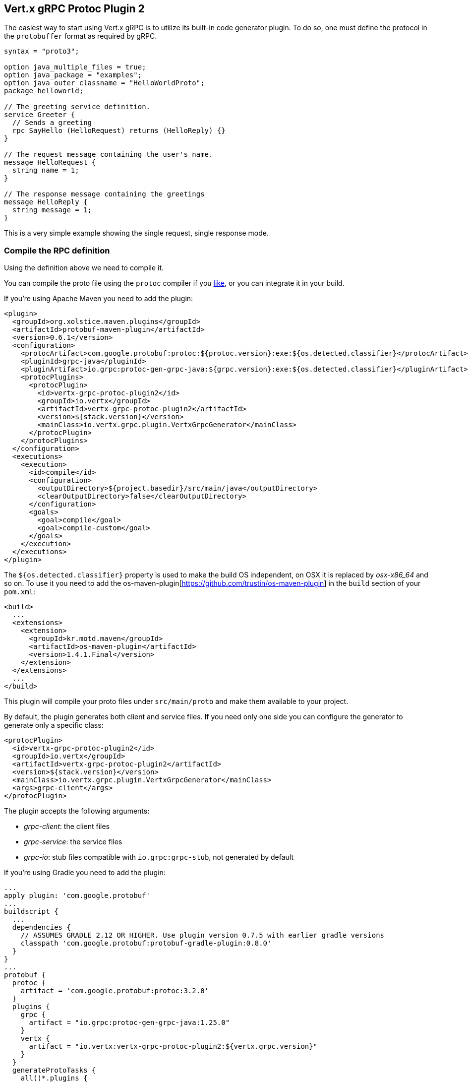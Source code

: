 [[vertx-grpc-protoc-plugin]]
== Vert.x gRPC Protoc Plugin 2

The easiest way to start using Vert.x gRPC is to utilize its built-in code generator plugin. To do so,
one must define the protocol in the `protobuffer` format as required by gRPC.

[source,proto]
----
syntax = "proto3";

option java_multiple_files = true;
option java_package = "examples";
option java_outer_classname = "HelloWorldProto";
package helloworld;

// The greeting service definition.
service Greeter {
  // Sends a greeting
  rpc SayHello (HelloRequest) returns (HelloReply) {}
}

// The request message containing the user's name.
message HelloRequest {
  string name = 1;
}

// The response message containing the greetings
message HelloReply {
  string message = 1;
}
----

This is a very simple example showing the single request, single response mode.

=== Compile the RPC definition

Using the definition above we need to compile it.

You can compile the proto file using the `protoc` compiler if you https://github.com/google/protobuf/tree/master/java#installation---without-maven[like], or you can integrate it in your build.

If you’re using Apache Maven you need to add the plugin:

[source,xml]
----
<plugin>
  <groupId>org.xolstice.maven.plugins</groupId>
  <artifactId>protobuf-maven-plugin</artifactId>
  <version>0.6.1</version>
  <configuration>
    <protocArtifact>com.google.protobuf:protoc:${protoc.version}:exe:${os.detected.classifier}</protocArtifact>
    <pluginId>grpc-java</pluginId>
    <pluginArtifact>io.grpc:protoc-gen-grpc-java:${grpc.version}:exe:${os.detected.classifier}</pluginArtifact>
    <protocPlugins>
      <protocPlugin>
        <id>vertx-grpc-protoc-plugin2</id>
        <groupId>io.vertx</groupId>
        <artifactId>vertx-grpc-protoc-plugin2</artifactId>
        <version>${stack.version}</version>
        <mainClass>io.vertx.grpc.plugin.VertxGrpcGenerator</mainClass>
      </protocPlugin>
    </protocPlugins>
  </configuration>
  <executions>
    <execution>
      <id>compile</id>
      <configuration>
        <outputDirectory>${project.basedir}/src/main/java</outputDirectory>
        <clearOutputDirectory>false</clearOutputDirectory>
      </configuration>
      <goals>
        <goal>compile</goal>
        <goal>compile-custom</goal>
      </goals>
    </execution>
  </executions>
</plugin>
----

The `${os.detected.classifier}` property is used to make the build OS independent, on OSX it is replaced
by _osx-x86_64_ and so on. To use it you need to add the os-maven-plugin[https://github.com/trustin/os-maven-plugin]
in the `build` section of your `pom.xml`:

[source,xml]
----
<build>
  ...
  <extensions>
    <extension>
      <groupId>kr.motd.maven</groupId>
      <artifactId>os-maven-plugin</artifactId>
      <version>1.4.1.Final</version>
    </extension>
  </extensions>
  ...
</build>
----

This plugin will compile your proto files under `src/main/proto` and make them available to your project.

By default, the plugin generates both client and service files. If you need only one side you can configure the generator to generate only a specific class:

[source,xml]
----
<protocPlugin>
  <id>vertx-grpc-protoc-plugin2</id>
  <groupId>io.vertx</groupId>
  <artifactId>vertx-grpc-protoc-plugin2</artifactId>
  <version>${stack.version}</version>
  <mainClass>io.vertx.grpc.plugin.VertxGrpcGenerator</mainClass>
  <args>grpc-client</args>
</protocPlugin>
----

The plugin accepts the following arguments:

- _grpc-client_: the client files
- _grpc-service_: the service files
- _grpc-io_: stub files compatible with `io.grpc:grpc-stub`, not generated by default

If you're using Gradle you need to add the plugin:

[source,groovy]
----
...
apply plugin: 'com.google.protobuf'
...
buildscript {
  ...
  dependencies {
    // ASSUMES GRADLE 2.12 OR HIGHER. Use plugin version 0.7.5 with earlier gradle versions
    classpath 'com.google.protobuf:protobuf-gradle-plugin:0.8.0'
  }
}
...
protobuf {
  protoc {
    artifact = 'com.google.protobuf:protoc:3.2.0'
  }
  plugins {
    grpc {
      artifact = "io.grpc:protoc-gen-grpc-java:1.25.0"
    }
    vertx {
      artifact = "io.vertx:vertx-grpc-protoc-plugin2:${vertx.grpc.version}"
    }
  }
  generateProtoTasks {
    all()*.plugins {
      grpc
      vertx
    }
  }
}
----

This plugin will compile your proto files under `build/generated/source/proto/main` and make them available to your project.

=== Generated RPC files

For each service definition, the plugin creates several Java RPC files, let's have a quick look at them:

- `examples/Greeter.java`
- `examples/GreeterClient.java`
- `examples/GreeterService.java`
- `examples/GreeterGrpcClient.java`
- `examples/GreeterGrpcService.java`

=== Generating an RxJava client wrapper

TODO: move this somewhere else, this is the intro

As seen above, the plugin generates a client service interface annotated with Vert.x codegen annotations.

[source,java]
----
@io.vertx.codegen.annotations.VertxGen
public interface GreeterClient {
  ...
}
----

Therefore, a Vert.x codegen processor can process it, as such a Vert.x RxJava generator will generate an RxJava client wrapper
with idiomatic RxJava API.

Here is a Maven configuration example:

[source,xml]
----
<plugin>
  <artifactId>maven-compiler-plugin</artifactId>
  <executions>
    <execution>
      <id>default-compile</id>
      <configuration>
        <annotationProcessorPaths>
          <annotationProcessorPath>
            <groupId>io.vertx</groupId>
            <artifactId>vertx-codegen</artifactId>
            <classifier>processor</classifier>
            <version>${vertx.version}</version>
          </annotationProcessorPath>
          <annotationProcessorPath>
            <groupId>io.vertx</groupId>
            <artifactId>vertx-rx-java3-gen</artifactId>
            <version>${vertx.version}</version>
          </annotationProcessorPath>
        </annotationProcessorPaths>
      </configuration>
    </execution>
  </executions>
</plugin>
----

The generated can be then used

[source,java]
----
// Use the RxJava version
GreeterClient client = io.grpc.examples.rxjava3.helloworld.GreeterClient.create(grpcClient, SocketAddress.inetSocketAddress(8080, "localhost"));

// Get a Single instead of a Future
Single<HelloReply> reply = client.sayHello(HelloRequest.newBuilder().setName("World").build());

Flowable<HelloRequest> requestStream = Flowable.just("World", "Monde", "Mundo")
      .map(name -> HelloRequest.newBuilder().setName(name).build());

// Use Flowable instead of Vert.x streams
Flowable<String> responseStream = client
  .sayHelloStreaming(stream)
  .map(HelloReply::getMessage);
----

NOTE: this uses RxJava version of GrpcClient

=== Generate transcoding definitions

TODO: move this somewhere else, this is the intro

The plugin can also generate transcoding definitions for the gRPC services. For more information see the
xref:server.adoc#_grpc_transcoding[Transcoding] section.

==== Generate transcoding definitions

Currently, the plugin supports generating transcoding definitions for the gRPC services via https://github.com/googleapis/api-common-protos/blob/main/google/api/http.proto[http.proto]. This feature is enabled by default.

Example of the gRPC transcoding definition:

[source,proto]
----
syntax = "proto3";

import "google/api/http.proto";

service Greeter {
  rpc SayHello (HelloRequest) returns (HelloReply) {
    option (google.api.http) = {
      post: "/v1/hello"
    };
  }

  rpc SayHelloAgain (HelloRequest) returns (HelloReply) {
    option (google.api.http) = {
      post: "/v1/hello/{name}"
    };
  }
}

message HelloRequest {
  string name = 1;
}

message HelloReply {
  string message = 1;
}

----

To test if the transcoding is working correctly, you can use the `curl` command:

[source]
----
curl -X POST -H "Content-Type: application/json" -d '{"name":"vert.x"}' http://localhost:8080/v1/hello
----

And for the `SayHelloAgain` method:

[source]
----
curl -X POST -H "Content-Type: application/json" http://localhost:8080/v1/hello/vert.x
----

==== HTTP Transcoding Options

The protoc plugin automatically generates transcoding options for service methods that use the `google.api.http` annotation.

==== Overview

The `google.api.http` annotation allows you to map gRPC methods to HTTP endpoints, enabling your service to handle both gRPC and HTTP/REST requests. The plugin supports various HTTP methods (GET, POST) and custom methods.

==== Examples

===== Basic HTTP Mappings

[source,proto]
----
service Greeter {
  // Maps a GET endpoint with a URL parameter
  rpc SayHello (HelloRequest) returns (HelloReply) {
    option (google.api.http) = {
      get: "/v1/hello/{name}"
      additional_bindings {
        post: "/v1/hello"  // Alternative POST endpoint
      }
    };
  }

  // Maps a POST endpoint with an alternative GET binding
  rpc SayHelloAgain (HelloRequest) returns (HelloReply) {
    option (google.api.http) = {
      post: "/v2/hello"
      additional_bindings {
        get: "/v2/hello/{name}"
      }
    };
  }
}
----

==== Advanced Configurations

===== Custom Methods
[source,proto]
----
service Greeter {
  // Define custom HTTP methods
  rpc SayHelloCustom (HelloRequest) returns (HelloReply) {
    option (google.api.http) = {
      custom: {
        kind: "ACL"
        path: "/v1/hello/custom/{name}"
      }
    };
  }
}
----

===== Request Body Handling
[source,proto]
----
service Greeter {
  // Specify which field should be mapped to the HTTP request body
  rpc SayHelloWithBody (HelloBodyRequest) returns (HelloReply) {
    option (google.api.http) = {
      post: "/v1/hello/body"
      body: "request"  // Maps the "request" field to the request body
    };
  }
}

message HelloBodyRequest {
  HelloRequest request = 1;
}

message HelloRequest {
  string name = 1;
}

message HelloReply {
  string reply = 1;
}
----

===== Response Body Mapping
[source,proto]
----
service Greeter {
  // Configure which field should be used as the HTTP response body
  rpc SayHelloWithResponseBody (HelloRequest) returns (HelloBodyResponse) {
    option (google.api.http) = {
      post: "/v1/hello/body/response"
      response_body: "response"  // Maps the "response" field to the response body
    };
  }
}

message HelloRequest {
  string name = 1;
}

message HelloBodyResponse {
  HelloResponse response = 1;
}

message HelloResponse {
  string reply = 1;
}
----

